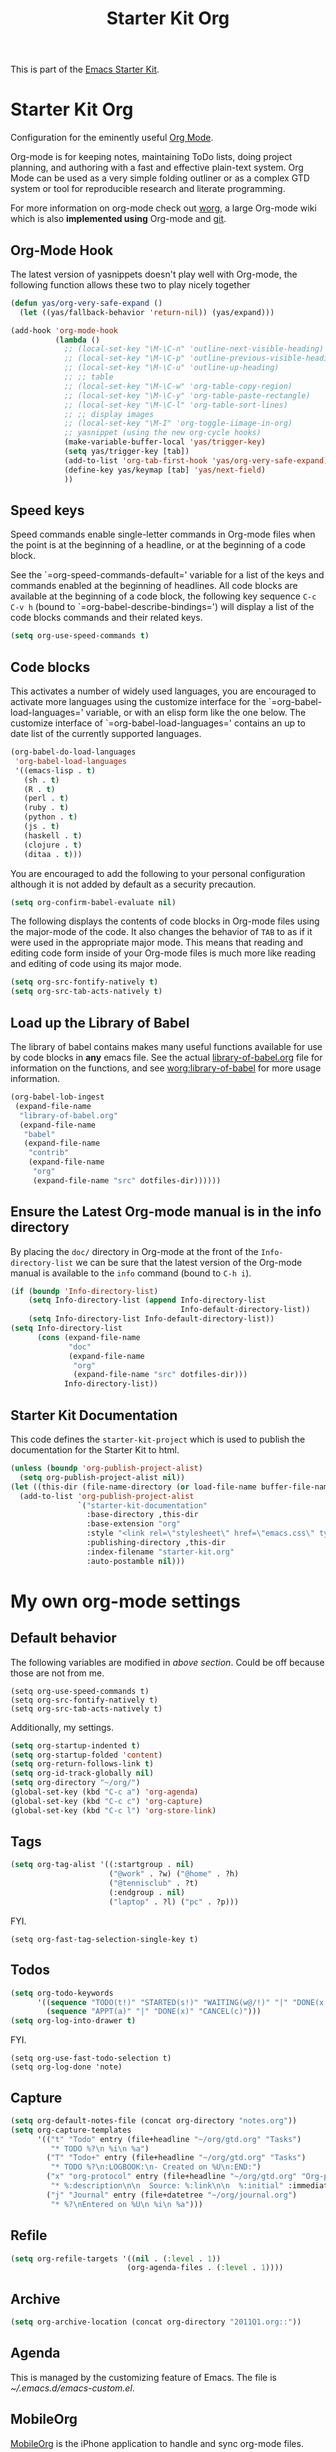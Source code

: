 #+TITLE: Starter Kit Org
#+OPTIONS: toc:nil num:nil ^:nil

This is part of the [[file:starter-kit.org][Emacs Starter Kit]].

* Starter Kit Org
Configuration for the eminently useful [[http://orgmode.org/][Org Mode]].

Org-mode is for keeping notes, maintaining ToDo lists, doing project
planning, and authoring with a fast and effective plain-text system.
Org Mode can be used as a very simple folding outliner or as a complex
GTD system or tool for reproducible research and literate programming.

For more information on org-mode check out [[http://orgmode.org/worg/][worg]], a large Org-mode wiki
which is also *implemented using* Org-mode and [[http://git-scm.com/][git]].

** Org-Mode Hook
The latest version of yasnippets doesn't play well with Org-mode, the
following function allows these two to play nicely together
#+begin_src emacs-lisp
  (defun yas/org-very-safe-expand ()
    (let ((yas/fallback-behavior 'return-nil)) (yas/expand)))
#+end_src

#+begin_src emacs-lisp
  (add-hook 'org-mode-hook
            (lambda ()
              ;; (local-set-key "\M-\C-n" 'outline-next-visible-heading)
              ;; (local-set-key "\M-\C-p" 'outline-previous-visible-heading)
              ;; (local-set-key "\M-\C-u" 'outline-up-heading)
              ;; ;; table
              ;; (local-set-key "\M-\C-w" 'org-table-copy-region)
              ;; (local-set-key "\M-\C-y" 'org-table-paste-rectangle)
              ;; (local-set-key "\M-\C-l" 'org-table-sort-lines)
              ;; ;; display images
              ;; (local-set-key "\M-I" 'org-toggle-iimage-in-org)
              ;; yasnippet (using the new org-cycle hooks)
              (make-variable-buffer-local 'yas/trigger-key)
              (setq yas/trigger-key [tab])
              (add-to-list 'org-tab-first-hook 'yas/org-very-safe-expand)
              (define-key yas/keymap [tab] 'yas/next-field)
              ))
#+end_src

** Speed keys
Speed commands enable single-letter commands in Org-mode files when
the point is at the beginning of a headline, or at the beginning of a
code block.

See the `=org-speed-commands-default=' variable for a list of the keys
and commands enabled at the beginning of headlines.  All code blocks
are available at the beginning of a code block, the following key
sequence =C-c C-v h= (bound to `=org-babel-describe-bindings=') will
display a list of the code blocks commands and their related keys.

#+begin_src emacs-lisp
  (setq org-use-speed-commands t)
#+end_src

** Code blocks
This activates a number of widely used languages, you are encouraged
to activate more languages using the customize interface for the
`=org-babel-load-languages=' variable, or with an elisp form like the
one below.  The customize interface of `=org-babel-load-languages='
contains an up to date list of the currently supported languages.
#+begin_src emacs-lisp
  (org-babel-do-load-languages
   'org-babel-load-languages
   '((emacs-lisp . t)
     (sh . t)
     (R . t)
     (perl . t)
     (ruby . t)
     (python . t)
     (js . t)
     (haskell . t)
     (clojure . t)
     (ditaa . t)))
#+end_src

You are encouraged to add the following to your personal configuration
although it is not added by default as a security precaution.
#+begin_src emacs-lisp :tangle no
  (setq org-confirm-babel-evaluate nil)
#+end_src

The following displays the contents of code blocks in Org-mode files
using the major-mode of the code.  It also changes the behavior of
=TAB= to as if it were used in the appropriate major mode.  This means
that reading and editing code form inside of your Org-mode files is
much more like reading and editing of code using its major mode.
#+begin_src emacs-lisp
  (setq org-src-fontify-natively t)
  (setq org-src-tab-acts-natively t)
#+end_src

** Load up the Library of Babel
The library of babel contains makes many useful functions available
for use by code blocks in *any* emacs file.  See the actual
[[file:src/org/contrib/babel/library-of-babel.org][library-of-babel.org]] file for information on the functions, and see
[[http://orgmode.org/worg/org-contrib/babel/intro.php#library-of-babel][worg:library-of-babel]] for more usage information.
#+begin_src emacs-lisp
  (org-babel-lob-ingest
   (expand-file-name
    "library-of-babel.org"
    (expand-file-name
     "babel"
     (expand-file-name
      "contrib"
      (expand-file-name
       "org"
       (expand-file-name "src" dotfiles-dir))))))
#+end_src

** Ensure the Latest Org-mode manual is in the info directory
By placing the =doc/= directory in Org-mode at the front of the
=Info-directory-list= we can be sure that the latest version of the
Org-mode manual is available to the =info= command (bound to =C-h i=).
#+begin_src emacs-lisp
  (if (boundp 'Info-directory-list)
      (setq Info-directory-list (append Info-directory-list
                                        Info-default-directory-list))
      (setq Info-directory-list Info-default-directory-list))
  (setq Info-directory-list
        (cons (expand-file-name
               "doc"
               (expand-file-name
                "org"
                (expand-file-name "src" dotfiles-dir)))
              Info-directory-list))
#+end_src

** Starter Kit Documentation
This code defines the =starter-kit-project= which is used to publish
the documentation for the Starter Kit to html.

#+begin_src emacs-lisp :results silent
  (unless (boundp 'org-publish-project-alist)
    (setq org-publish-project-alist nil))
  (let ((this-dir (file-name-directory (or load-file-name buffer-file-name))))
    (add-to-list 'org-publish-project-alist
                 `("starter-kit-documentation"
                   :base-directory ,this-dir
                   :base-extension "org"
                   :style "<link rel=\"stylesheet\" href=\"emacs.css\" type=\"text/css\"/>"
                   :publishing-directory ,this-dir
                   :index-filename "starter-kit.org"
                   :auto-postamble nil)))
#+end_src


* My own org-mode settings
** Default behavior
The following variables are modified in [[*Starter%20Kit%20Org][above section]].
Could be off because those are not from me.
#+begin_example
(setq org-use-speed-commands t)
(setq org-src-fontify-natively t)
(setq org-src-tab-acts-natively t)
#+end_example

Additionally, my settings.
#+begin_src emacs-lisp
  (setq org-startup-indented t)
  (setq org-startup-folded 'content)
  (setq org-return-follows-link t)
  (setq org-id-track-globally nil)
  (setq org-directory "~/org/")
  (global-set-key (kbd "C-c a") 'org-agenda)
  (global-set-key (kbd "C-c c") 'org-capture)
  (global-set-key (kbd "C-c l") 'org-store-link)
#+end_src

** Tags
#+begin_src emacs-lisp
  (setq org-tag-alist '((:startgroup . nil)
                        ("@work" . ?w) ("@home" . ?h)
                        ("@tennisclub" . ?t)
                        (:endgroup . nil)
                        ("laptop" . ?l) ("pc" . ?p)))
#+end_src

FYI.
#+begin_example
(setq org-fast-tag-selection-single-key t)
#+end_example

** Todos
#+begin_src emacs-lisp
  (setq org-todo-keywords
        '((sequence "TODO(t!)" "STARTED(s!)" "WAITING(w@/!)" "|" "DONE(x!)" "CANCEL(c@)")
          (sequence "APPT(a)" "|" "DONE(x)" "CANCEL(c)")))
  (setq org-log-into-drawer t)
#+end_src

FYI.
#+begin_example
(setq org-use-fast-todo-selection t)
(setq org-log-done 'note)
#+end_example

** Capture
#+begin_src emacs-lisp
  (setq org-default-notes-file (concat org-directory "notes.org"))
  (setq org-capture-templates
        '(("t" "Todo" entry (file+headline "~/org/gtd.org" "Tasks")
           "* TODO %?\n %i\n %a")
          ("T" "Todo+" entry (file+headline "~/org/gtd.org" "Tasks")
           "* TODO %?\n:LOGBOOK:\n- Created on %U\n:END:")
          ("x" "org-protocol" entry (file+headline "~/org/gtd.org" "Org-protocol")
           "* %:description\n\n  Source: %:link\n\n  %:initial" :immediate-finish t :empty-lines 1)
          ("j" "Journal" entry (file+datetree "~/org/journal.org")
           "* %?\nEntered on %U\n %i\n %a")))
#+end_src

** Refile
#+begin_src emacs-lisp
  (setq org-refile-targets '((nil . (:level . 1))
                            (org-agenda-files . (:level . 1))))
#+end_src

** Archive
#+begin_src emacs-lisp
  (setq org-archive-location (concat org-directory "2011Q1.org::"))
#+end_src

** Agenda
This is managed by the customizing feature of Emacs.
The file is [[~/.emacs.d/emacs-custom.el]].

** MobileOrg
[[http://mobileorg.ncogni.to/][MobileOrg]] is the iPhone application to handle and sync org-mode files.

#+begin_src emacs-lisp
  (require 'org-mobile)
  (setq org-mobile-directory "~/Dropbox/MobileOrg")
  (setq org-mobile-inbox-for-pull "~/org/from-mobile.org")
  (setq org-mobile-force-id-on-agenda-items nil)
#+end_src

#+begin_example
(setq org-mobile-use-encryption nil)
(setq org-mobile-encryption-password "")
#+end_example

** Misc.
#+begin_src emacs-lisp :tangle no
  (defun org-insert-upheading (arg)
    "Insert upper level heading"
    (interactive "P")
    (org-insert-heading arg)
    (cond ((org-on-heading-p) (org-do-promote))
          ((org-at-item-p) (org-indent-item -1))))
  
  (defun org-insert-heading-dwim (arg)
    "Insert heading at the same level
  C-u to upper, C-u C-u to down side."
    (interactive "p")
    (case arg
      (4 (org-insert-subheading nil))
      (16 (org-insert-upheading nil))
      (t (org-insert-heading nil))))
  
  (define-key org-mode-map (kbd "<C-return>") 'org-insert-heading-dwim)
  (define-key org-mode-map (kbd "<C-kp-enter>") 'org-insert-heading-dwim)
  
  (add-hook 'mail-mode-hook 'turn-on-orgtbl)
  
  (setq org-feed-alist
        '(("Slashdot"
           "http://rss.slashdot.org/Slashdot/slashdot"
           "~/org/slashdot.org" "Slashdot Entries")
          ("IKEDA Nobuo"
           "http://ikedanobuo.livedoor.biz/index.rdf"
           "~/org/ikenob.org" "IKEDA Nobuo Blog")))
#+end_src

